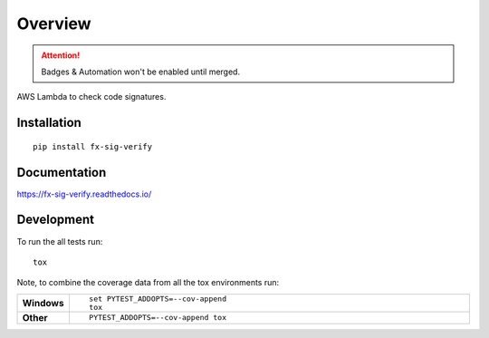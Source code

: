 ========
Overview
========

.. attention:: Badges & Automation won't be enabled until merged.

.. start-badges

.. comment out the badges for now
    .. list-table::
        :stub-columns: 1

        * - docs
        - |docs|
        * - tests
        - | |travis| |requires|
            | |coveralls| |codecov|
        * - package
        - | |version| |downloads| |wheel| |supported-versions| |supported-implementations|
            | |commits-since|

    .. |docs| image:: https://readthedocs.org/projects/fx-sig-verify/badge/?style=flat
        :target: https://readthedocs.org/projects/fx-sig-verify
        :alt: Documentation Status

    .. |travis| image:: https://travis-ci.org/hwine/fx-sig-verify.svg?branch=master
        :alt: Travis-CI Build Status
        :target: https://travis-ci.org/hwine/fx-sig-verify

    .. |requires| image:: https://requires.io/github/hwine/fx-sig-verify/requirements.svg?branch=master
        :alt: Requirements Status
        :target: https://requires.io/github/hwine/fx-sig-verify/requirements/?branch=master

    .. |coveralls| image:: https://coveralls.io/repos/hwine/fx-sig-verify/badge.svg?branch=master&service=github
        :alt: Coverage Status
        :target: https://coveralls.io/r/hwine/fx-sig-verify

    .. |codecov| image:: https://codecov.io/github/hwine/fx-sig-verify/coverage.svg?branch=master
        :alt: Coverage Status
        :target: https://codecov.io/github/hwine/fx-sig-verify

    .. |version| image:: https://img.shields.io/pypi/v/fx-sig-verify.svg
        :alt: PyPI Package latest release
        :target: https://pypi.python.org/pypi/fx-sig-verify

    .. |commits-since| image:: https://img.shields.io/github/commits-since/hwine/fx-sig-verify/v0.2.2.svg
        :alt: Commits since latest release
        :target: https://github.com/hwine/fx-sig-verify/compare/v0.2.2...master

    .. |downloads| image:: https://img.shields.io/pypi/dm/fx-sig-verify.svg
        :alt: PyPI Package monthly downloads
        :target: https://pypi.python.org/pypi/fx-sig-verify

    .. |wheel| image:: https://img.shields.io/pypi/wheel/fx-sig-verify.svg
        :alt: PyPI Wheel
        :target: https://pypi.python.org/pypi/fx-sig-verify

    .. |supported-versions| image:: https://img.shields.io/pypi/pyversions/fx-sig-verify.svg
        :alt: Supported versions
        :target: https://pypi.python.org/pypi/fx-sig-verify

    .. |supported-implementations| image:: https://img.shields.io/pypi/implementation/fx-sig-verify.svg
        :alt: Supported implementations
        :target: https://pypi.python.org/pypi/fx-sig-verify


.. end-badges

AWS Lambda to check code signatures.

Installation
============

::

    pip install fx-sig-verify

Documentation
=============

https://fx-sig-verify.readthedocs.io/

Development
===========

To run the all tests run::

    tox

Note, to combine the coverage data from all the tox environments run:

.. list-table::
    :widths: 10 90
    :stub-columns: 1

    - - Windows
      - ::

            set PYTEST_ADDOPTS=--cov-append
            tox

    - - Other
      - ::

            PYTEST_ADDOPTS=--cov-append tox
